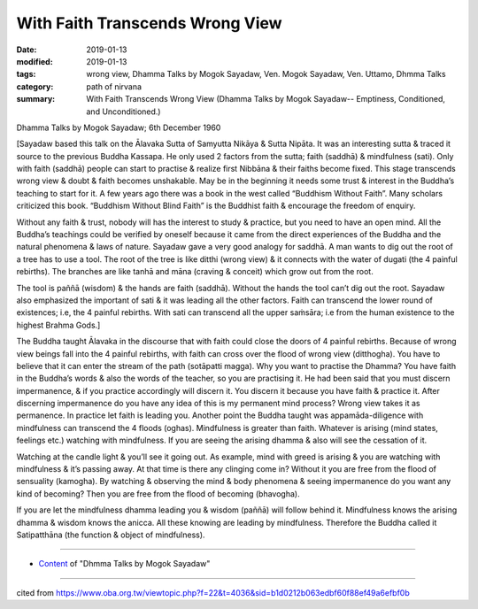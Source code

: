 ==========================================
With Faith Transcends Wrong View
==========================================

:date: 2019-01-13
:modified: 2019-01-13
:tags: wrong view, Dhamma Talks by Mogok Sayadaw, Ven. Mogok Sayadaw, Ven. Uttamo, Dhmma Talks
:category: path of nirvana
:summary: With Faith Transcends Wrong View (Dhamma Talks by Mogok Sayadaw-- Emptiness, Conditioned, and Unconditioned.)

Dhamma Talks by Mogok Sayadaw; 6th December 1960

[Sayadaw based this talk on the Ālavaka Sutta of Samyutta Nikāya & Sutta Nipāta. It was an interesting sutta & traced it source to the previous Buddha Kassapa. He only used 2 factors from the sutta; faith (saddhā) & mindfulness (sati). Only with faith (saddhā) people can start to practise & realize first Nibbāna & their faiths become fixed. This stage transcends wrong view & doubt & faith becomes unshakable. May be in the beginning it needs some trust & interest in the Buddha’s teaching to start for it. A few years ago there was a book in the west called “Buddhism Without Faith”. Many scholars criticized this book. “Buddhism Without Blind Faith” is the Buddhist faith & encourage the freedom of enquiry. 

Without any faith & trust, nobody will has the interest to study & practice, but you need to have an open mind. All the Buddha’s teachings could be verified by oneself because it came from the direct experiences of the Buddha and the natural phenomena & laws of nature. Sayadaw gave a very good analogy for saddhā. A man wants to dig out the root of a tree has to use a tool. The root of the tree is like ditthi (wrong view) & it connects with the water of dugati (the 4 painful rebirths). The branches are like tanhā and māna (craving & conceit) which grow out from the root. 

The tool is paññā (wisdom) & the hands are faith (saddhā). Without the hands the tool can’t dig out the root. Sayadaw also emphasized the important of sati & it was leading all the other factors. Faith can transcend the lower round of existences; i.e, the 4 painful rebirths. With sati can transcend all the upper saṁsāra; i.e from the human existence to the highest Brahma Gods.]

The Buddha taught Ālavaka in the discourse that with faith could close the doors of 4 painful rebirths. Because of wrong view beings fall into the 4 painful rebirths, with faith can cross over the flood of wrong view (ditthogha). You have to believe that it can enter the stream of the path (sotāpatti magga). Why you want to practise the Dhamma? You have faith in the Buddha’s words & also the words of the teacher, so you are practising it. He had been said that you must discern impermanence, & if you practice accordingly will discern it. You discern it because you have faith & practice it. After discerning impermanence do you have any idea of this is my permanent mind process? Wrong view takes it as permanence. In practice let faith is leading you. Another point the Buddha taught was appamāda-diligence with mindfulness can transcend the 4 floods (oghas). Mindfulness is greater than faith. Whatever is arising (mind states, feelings etc.) watching with mindfulness. If you are seeing the arising dhamma & also will see the cessation of it. 

Watching at the candle light & you’ll see it going out. As example, mind with greed is arising & you are watching with mindfulness & it’s passing away. At that time is there any clinging come in? Without it you are free from the flood of sensuality (kamogha). By watching & observing the mind & body phenomena & seeing impermanence do you want any kind of becoming? Then you are free from the flood of becoming (bhavogha). 

If you are let the mindfulness dhamma leading you & wisdom (paññā) will follow behind it. Mindfulness knows the arising dhamma & wisdom knows the anicca. All these knowing are leading by mindfulness. Therefore the Buddha called it Satipatthāna (the function & object of mindfulness).

------

- `Content <{filename}../publication-of-ven-uttamo%zh.rst#dhmma-talks-by-mogok-sayadaw>`__ of "Dhmma Talks by Mogok Sayadaw"

------

cited from https://www.oba.org.tw/viewtopic.php?f=22&t=4036&sid=b1d0212b063edbf60f88ef49a6efbf0b

..
  2019-01-11  create rst; post on 01-13
  https://mogokdhammatalks.blog/